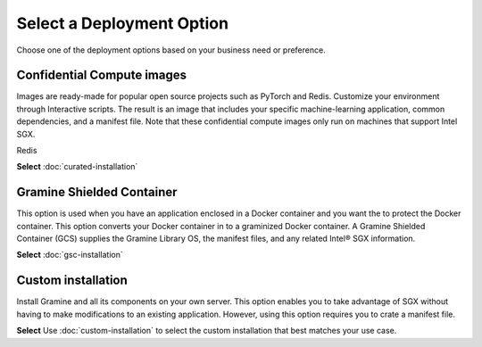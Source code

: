 .. _index_installation

Select a Deployment Option
==========================

Choose one of the deployment options based on your business need or preference.

Confidential Compute images
---------------------------
Images are ready-made for popular open source projects such as PyTorch and Redis. Customize your environment through Interactive scripts. The result is an image that includes your specific machine-learning application, common dependencies, and a manifest file. Note that these confidential compute images only run on machines that support Intel SGX.

Redis

**Select** :doc:`curated-installation`

Gramine Shielded Container 
--------------------------
This option is used when you have an application enclosed in a Docker container and you want the to protect the Docker container. This option converts your Docker container in to a graminized Docker container. A Gramine Shielded Container (GCS) supplies the Gramine Library OS, the manifest files, and any related Intel® SGX information.

**Select** :doc:`gsc-installation`

Custom installation
-------------------
Install Gramine and all its components on your own server. This option enables you to take advantage of SGX without having to make modifications to an existing application. However, using this option requires you to crate a manifest file.

**Select** Use :doc:`custom-installation` to select the custom installation that best matches your use case.





